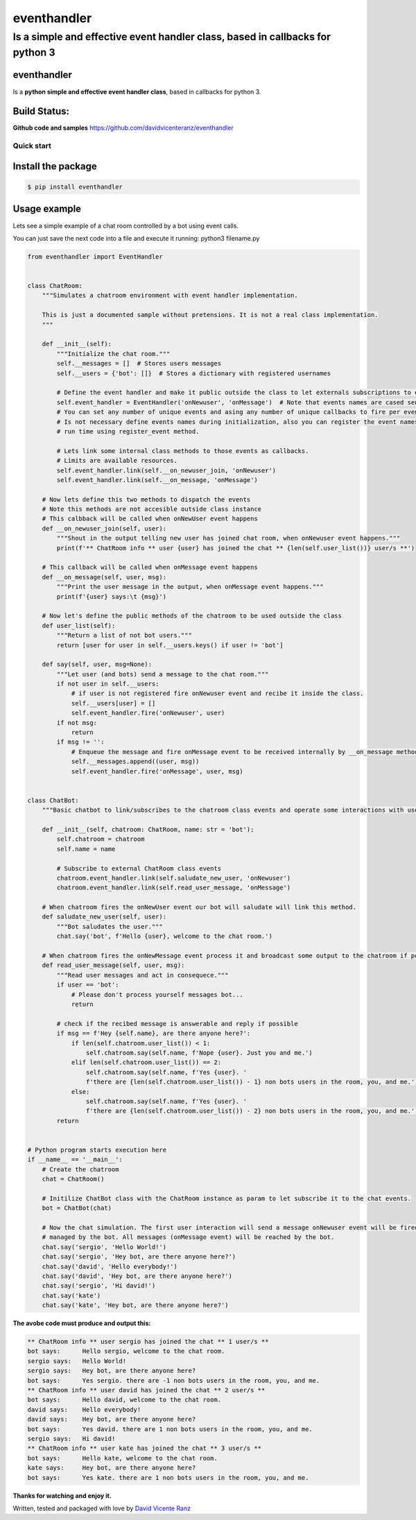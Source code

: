 eventhandler
============

Is a simple and effective event handler class, based in callbacks for python 3
''''''''''''''''''''''''''''''''''''''''''''''''''''''''''''''''''''''''''''''

eventhandler
~~~~~~~~~~~~
Is a **python simple and effective event handler class**, based in callbacks for python 3.


Build Status:
~~~~~~~~~~~~~

| |Build Status| |Coverage Status| |Pypi| |Python package and publish|

**Github code and samples** https://github.com/davidvicenteranz/eventhandler

Quick start
-----------

Install the package
~~~~~~~~~~~~~~~~~~~

.. code:: shell

    $ pip install eventhandler

Usage example
~~~~~~~~~~~~~

Lets see a simple example of a chat room controlled by a bot using event calls.

You can just save the next code into a file and execute it running: python3 filename.py

.. code:: python

  from eventhandler import EventHandler


  class ChatRoom:
      """Simulates a chatroom environment with event handler implementation.

      This is just a documented sample without pretensions. It is not a real class implementation.
      """

      def __init__(self):
          """Initialize the chat room."""
          self.__messages = []  # Stores users messages
          self.__users = {'bot': []}  # Stores a dictionary with registered usernames

          # Define the event handler and make it public outside the class to let externals subscriptions to events.
          self.event_handler = EventHandler('onNewuser', 'onMessage')  # Note that events names are cased sensitive.
          # You can set any number of unique events and asing any number of unique callbacks to fire per event.
          # Is not necessary define events names during initialization, also you can register the event names during
          # run time using register_event method.

          # Lets link some internal class methods to those events as callbacks.
          # Limits are available resources.
          self.event_handler.link(self.__on_newuser_join, 'onNewuser')
          self.event_handler.link(self.__on_message, 'onMessage')

      # Now lets define this two methods to dispatch the events
      # Note this methods are not accesible outside class instance
      # This calbback will be called when onNewUser event happens
      def __on_newuser_join(self, user):
          """Shout in the output telling new user has joined chat room, when onNewuser event happens."""
          print(f'** ChatRoom info ** user {user} has joined the chat ** {len(self.user_list())} user/s **')

      # This callback will be called when onMessage event happens
      def __on_message(self, user, msg):
          """Print the user message in the output, when onMessage event happens."""
          print(f'{user} says:\t {msg}')

      # Now let's define the public methods of the chatroom to be used outside the class
      def user_list(self):
          """Return a list of not bot users."""
          return [user for user in self.__users.keys() if user != 'bot']

      def say(self, user, msg=None):
          """Let user (and bots) send a message to the chat room."""
          if not user in self.__users:
              # if user is not registered fire onNewuser event and recibe it inside the class.
              self.__users[user] = []
              self.event_handler.fire('onNewuser', user)
          if not msg:
              return
          if msg != '':
              # Enqueue the message and fire onMessage event to be received internally by __on_message method.
              self.__messages.append((user, msg))
              self.event_handler.fire('onMessage', user, msg)


  class ChatBot:
      """Basic chatbot to link/subscribes to the chatroom class events and operate some interactions with users."""

      def __init__(self, chatroom: ChatRoom, name: str = 'bot'):
          self.chatroom = chatroom
          self.name = name

          # Subscribe to external ChatRoom class events
          chatroom.event_handler.link(self.saludate_new_user, 'onNewuser')
          chatroom.event_handler.link(self.read_user_message, 'onMessage')

      # When chatroom fires the onNewUser event our bot will saludate will link this method.
      def saludate_new_user(self, user):
          """Bot saludates the user."""
          chat.say('bot', f'Hello {user}, welcome to the chat room.')

      # When chatroom fires the onNewMessage event process it and broadcast some output to the chatroom if possible.
      def read_user_message(self, user, msg):
          """Read user messages and act in consequece."""
          if user == 'bot':
              # Please don't process yourself messages bot...
              return

          # check if the recibed message is answerable and reply if possible
          if msg == f'Hey {self.name}, are there anyone here?':
              if len(self.chatroom.user_list()) < 1:
                  self.chatroom.say(self.name, f'Nope {user}. Just you and me.')
              elif len(self.chatroom.user_list()) == 2:
                  self.chatroom.say(self.name, f'Yes {user}. '
                  f'there are {len(self.chatroom.user_list()) - 1} non bots users in the room, you, and me.')
              else:
                  self.chatroom.say(self.name, f'Yes {user}. '
                  f'there are {len(self.chatroom.user_list()) - 2} non bots users in the room, you, and me.')
          return


  # Python program starts execution here
  if __name__ == '__main__':
      # Create the chatroom
      chat = ChatRoom()

      # Initilize ChatBot class with the ChatRoom instance as param to let subscribe it to the chat events.
      bot = ChatBot(chat)

      # Now the chat simulation. The first user interaction will send a message onNewuser event will be fired and
      # managed by the bot. All messages (onMessage event) will be reached by the bot.
      chat.say('sergio', 'Hello World!')
      chat.say('sergio', 'Hey bot, are there anyone here?')
      chat.say('david', 'Hello everybody!')
      chat.say('david', 'Hey bot, are there anyone here?')
      chat.say('sergio', 'Hi david!')
      chat.say('kate')
      chat.say('kate', 'Hey bot, are there anyone here?')

**The avobe code must produce and output this:**

.. code:: text

  ** ChatRoom info ** user sergio has joined the chat ** 1 user/s **
  bot says:	 Hello sergio, welcome to the chat room.
  sergio says:	 Hello World!
  sergio says:	 Hey bot, are there anyone here?
  bot says:	 Yes sergio. there are -1 non bots users in the room, you, and me.
  ** ChatRoom info ** user david has joined the chat ** 2 user/s **
  bot says:	 Hello david, welcome to the chat room.
  david says:	 Hello everybody!
  david says:	 Hey bot, are there anyone here?
  bot says:	 Yes david. there are 1 non bots users in the room, you, and me.
  sergio says:	 Hi david!
  ** ChatRoom info ** user kate has joined the chat ** 3 user/s **
  bot says:	 Hello kate, welcome to the chat room.
  kate says:	 Hey bot, are there anyone here?
  bot says:	 Yes kate. there are 1 non bots users in the room, you, and me.

**Thanks for watching and enjoy it.**

Written, tested and packaged with love by `David Vicente Ranz <https://davidvicenteranz.appspot.com/>`_

.. |Build Status| image:: https://travis-ci.org/davidvicenteranz/eventhandler.svg?branch=master
   :target: https://travis-ci.org/davidvicenteranz/eventhandler
.. |Coverage Status| image:: https://coveralls.io/repos/github/davidvicenteranz/eventhandler/badge.svg
   :target: https://coveralls.io/github/davidvicenteranz/eventhandler
.. |Python package and publish| image:: https://github.com/davidvicenteranz/eventhandler/workflows/Python%20package%20and%20publish/badge.svg?branch=master
   :target: https://github.com/davidvicenteranz/eventhandler
.. |Pypi| image:: https://badge.fury.io/py/eventhandler.svg
    :target: https://badge.fury.io/py/eventhandler

